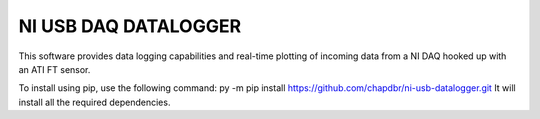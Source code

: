 NI USB DAQ DATALOGGER
=====================
This software provides data logging capabilities and real-time plotting
of incoming data from a NI DAQ hooked up with an ATI FT sensor.

To install using pip, use the following command: py -m pip install https://github.com/chapdbr/ni-usb-datalogger.git
It will install all the required dependencies.
